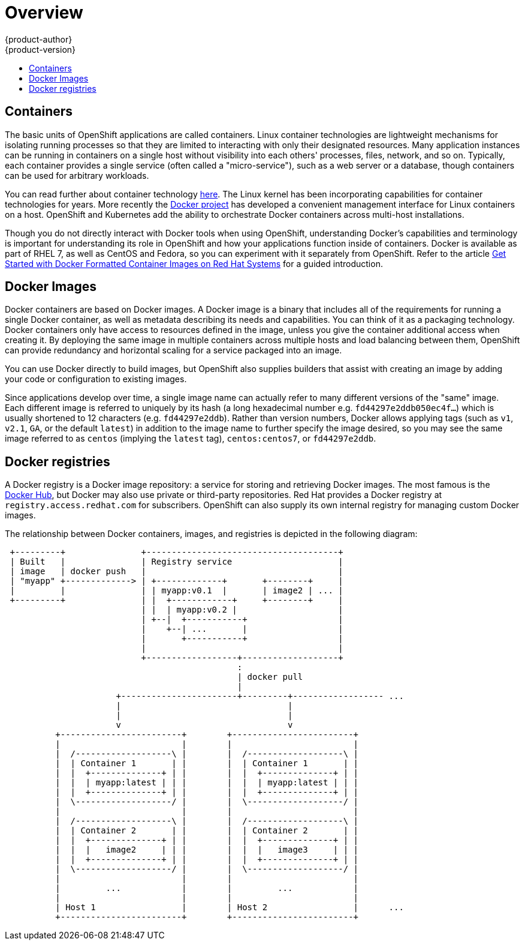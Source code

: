= Overview
{product-author}
{product-version}
:data-uri:
:icons:
:experimental:
:toc: macro
:toc-title:
:prewrap!:

toc::[]

== Containers

The basic units of OpenShift applications are called containers. Linux
container technologies are lightweight mechanisms for isolating
running processes so that they are limited to interacting with only
their designated resources. Many application instances can be running
in containers on a single host without visibility into each others'
processes, files, network, and so on. Typically, each container
provides a single service (often called a "micro-service"), such as a
web server or a database, though containers can be used for arbitrary
workloads.

You can read further about container technology
link:https://access.redhat.com/articles/1353593[here]. The Linux kernel
has been incorporating capabilities for container technologies for
years. More recently the link:https://www.docker.com/whatisdocker/[Docker
project] has developed a convenient management interface for Linux
containers on a host. OpenShift and Kubernetes add the ability to
orchestrate Docker containers across multi-host installations.

Though you do not directly interact with Docker tools when using
OpenShift, understanding Docker's capabilities and terminology is
important for understanding its role in OpenShift and how your
applications function inside of containers. Docker is available
as part of RHEL 7, as well as CentOS and Fedora, so you can
experiment with it separately from OpenShift. Refer to the article
link:https://access.redhat.com/articles/881893[Get Started with Docker
Formatted Container Images on Red Hat Systems] for a guided introduction.

== Docker Images

Docker containers are based on Docker images. A Docker image is a
binary that includes all of the requirements for running a single Docker
container, as well as metadata describing its needs and capabilities. You
can think of it as a packaging technology. Docker containers only
have access to resources defined in the image, unless you give the
container additional access when creating it. By deploying the same
image in multiple containers across multiple hosts and load balancing
between them, OpenShift can provide redundancy and horizontal scaling
for a service packaged into an image.

You can use Docker directly to build images, but OpenShift also supplies
builders that assist with creating an image by adding your code or
configuration to existing images.

Since applications develop over time, a single image name can actually
refer to many different versions of the "same" image. Each different
image is referred to uniquely by its hash (a long hexadecimal number
e.g. `fd44297e2ddb050ec4f...`) which is usually shortened to 12
characters (e.g. `fd44297e2ddb`). Rather than version numbers, Docker
allows applying tags (such as `v1`, `v2.1`, `GA`, or the default `latest`)
in addition to the image name to further specify the image desired, so
you may see the same image referred to as `centos` (implying the `latest`
tag), `centos:centos7`, or `fd44297e2ddb`.

== Docker registries

A Docker registry is a Docker image repository: a service
for storing and retrieving Docker images. The most famous is the
link:https://registry.hub.docker.com/[Docker Hub], but Docker may also use
private or third-party repositories. Red Hat provides a Docker registry at
`registry.access.redhat.com` for subscribers. OpenShift can also supply
its own internal registry for managing custom Docker images.

The relationship between Docker containers, images, and registries is
depicted in the following diagram:

[ditaa, "docker-diagram"]
----

 +---------+               +--------------------------------------+                 
 | Built   |               | Registry service                     |                 
 | image   | docker push   |                                      |                 
 | "myapp" +-------------> | +-------------+       +--------+     |                 
 |         |               | | myapp:v0.1  |       | image2 | ... |                 
 +---------+               | |  +------------+     +--------+     |                 
                           | |  | myapp:v0.2 |                    |                 
                           | +--|  +-----------+                  |                 
                           |    +--| ...       |                  |                 
                           |       +-----------+                  |                 
                           |                                      |                 
                           +------------------+-------------------+                 
                                              :                                     
                                              | docker pull                         
                                              |                                     
                      +-----------------------+---------+------------------ ...     
                      |                                 |                           
                      |                                 |                           
                      v                                 v                           
          +------------------------+        +------------------------+              
          |                        |        |                        |              
          |  /-------------------\ |        |  /-------------------\ |              
          |  | Container 1       | |        |  | Container 1       | |              
          |  |  +--------------+ | |        |  |  +--------------+ | |              
          |  |  | myapp:latest | | |        |  |  | myapp:latest | | |              
          |  |  +--------------+ | |        |  |  +--------------+ | |              
          |  \-------------------/ |        |  \-------------------/ |              
          |                        |        |                        |              
          |  /-------------------\ |        |  /-------------------\ |              
          |  | Container 2       | |        |  | Container 2       | |              
          |  |  +--------------+ | |        |  |  +--------------+ | |              
          |  |  |   image2     | | |        |  |  |   image3     | | |              
          |  |  +--------------+ | |        |  |  +--------------+ | |              
          |  \-------------------/ |        |  \-------------------/ |              
          |                        |        |                        |              
          |         ...            |        |         ...            |              
          |                        |        |                        |              
          | Host 1                 |        | Host 2                 |      ...
          +------------------------+        +------------------------+              
                                                                                    
                                                                                    

----
